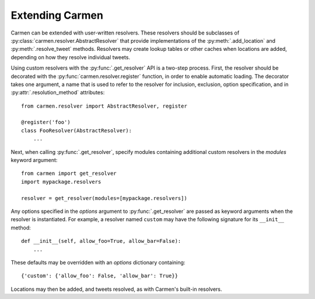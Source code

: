 Extending Carmen
================

Carmen can be extended with user-written resolvers.
These resolvers should be subclasses of
:py:class:`carmen.resolver.AbstractResolver`
that provide implementations of
the :py:meth:`.add_location` and :py:meth:`.resolve_tweet` methods.
Resolvers may create lookup tables or other caches when locations are
added, depending on how they resolve individual tweets.

Using custom resolvers with the :py:func:`.get_resolver` API
is a two-step process.
First, the resolver should be decorated with the
:py:func:`carmen.resolver.register`
function, in order to enable automatic loading.
The decorator takes one argument,
a name that is used to refer to the resolver
for inclusion, exclusion, option specification,
and in :py:attr:`.resolution_method` attributes::

    from carmen.resolver import AbstractResolver, register

    @register('foo')
    class FooResolver(AbstractResolver):
        ...

Next, when calling :py:func:`.get_resolver`,
specify modules containing additional custom resolvers
in the *modules* keyword argument::

    from carmen import get_resolver
    import mypackage.resolvers

    resolver = get_resolver(modules=[mypackage.resolvers])

Any options specified in the *options* argument
to :py:func:`.get_resolver` are passed as keyword arguments
when the resolver is instantiated.
For example, a resolver named ``custom`` may have the following
signature for its ``__init__`` method::

    def __init__(self, allow_foo=True, allow_bar=False):
        ...

These defaults may be overridden
with an *options* dictionary containing::

    {'custom': {'allow_foo': False, 'allow_bar': True}}

Locations may then be added, and tweets resolved, as with Carmen's
built-in resolvers.

